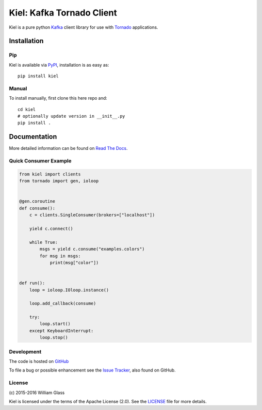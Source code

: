 ==========================
Kiel: Kafka Tornado Client
==========================

.. image::
    https://img.shields.io/pypi/v/kiel.svg
    :target: http://pypi.python.org/pypi/kiel
    :alt: Python Package Version
.. image::
    https://readthedocs.org/projects/kiel/badge/?version=latest
    :alt: Documentation Status
    :target: http://kiel.readthedocs.org/en/latest/
.. image::
    https://travis-ci.org/wglass/kiel.svg?branch=master
    :alt: Build Status
    :target: https://travis-ci.org/wglass/kiel
.. image::
    https://codeclimate.com/github/wglass/kiel/badges/gpa.svg
    :alt: Code Climate
    :target: https://codeclimate.com/github/wglass/kiel
.. image::
    https://codeclimate.com/github/wglass/kiel/badges/coverage.svg
    :alt: Test Coverage
    :target: https://codeclimate.com/github/wglass/kiel/coverage


Kiel is a pure python Kafka_ client library for use with Tornado_
applications.


Installation
------------

Pip
~~~

Kiel is available via PyPI_, installation is as easy as::

  pip install kiel


Manual
~~~~~~

To install manually, first clone this here repo and:

.. parsed-literal::

    cd kiel
    # optionally update version in __init__.py
    pip install .


Documentation
-------------

More detailed information can be found on `Read The Docs`_.


Quick Consumer Example
~~~~~~~~~~~~~~~~~~~~~~

.. code-block:: python

    from kiel import clients
    from tornado import gen, ioloop


    @gen.coroutine
    def consume():
        c = clients.SingleConsumer(brokers=["localhost"])

        yield c.connect()

        while True:
            msgs = yield c.consume("examples.colors")
            for msg in msgs:
                print(msg["color"])


    def run():
        loop = ioloop.IOloop.instance()

        loop.add_callback(consume)

        try:
            loop.start()
        except KeyboardInterrupt:
            loop.stop()


Development
~~~~~~~~~~~

The code is hosted on GitHub_

To file a bug or possible enhancement see the `Issue Tracker`_, also found
on GitHub.


License
~~~~~~~
\(c\) 2015-2016 William Glass

Kiel is licensed under the terms of the Apache License (2.0).  See the LICENSE_
file for more details.


.. _Kafka: http://kafka.apache.org/
.. _Tornado: http://tornadoweb.org/
.. _PyPI: http://pypi.python.org/pypi/kiel
.. _`Read The Docs`: http://kiel.readthedocs.org/
.. _GitHub: https://github.com/wglass/kiel
.. _`Issue Tracker`: https://github.com/wglass/kiel/issues
.. _LICENSE: https://github.com/wglass/kiel/blob/master/LICENSE
